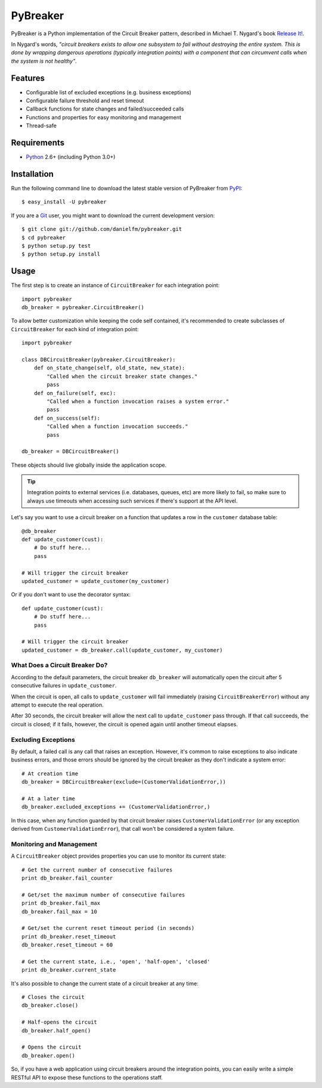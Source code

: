 
PyBreaker
=========

PyBreaker is a Python implementation of the Circuit Breaker pattern, described
in Michael T. Nygard's book `Release It!`_.

In Nygard's words, *"circuit breakers exists to allow one subsystem to fail
without destroying the entire system. This is done by wrapping dangerous
operations (typically integration points) with a component that can circumvent
calls when the system is not healthy"*.


Features
--------

* Configurable list of excluded exceptions (e.g. business exceptions)
* Configurable failure threshold and reset timeout
* Callback functions for state changes and failed/succeeded calls
* Functions and properties for easy monitoring and management
* Thread-safe


Requirements
------------

* `Python`_ 2.6+ (including Python 3.0+)


Installation
------------

Run the following command line to download the latest stable version of
PyBreaker from `PyPI`_::

    $ easy_install -U pybreaker

If you are a `Git`_ user, you might want to download the current development
version::

    $ git clone git://github.com/danielfm/pybreaker.git
    $ cd pybreaker
    $ python setup.py test
    $ python setup.py install


Usage
-----

The first step is to create an instance of ``CircuitBreaker`` for each
integration point::

    import pybreaker
    db_breaker = pybreaker.CircuitBreaker()


To allow better customization while keeping the code self contained, it's
recommended to create subclasses of ``CircuitBreaker`` for each kind of
integration point::

    import pybreaker

    class DBCircuitBreaker(pybreaker.CircuitBreaker):
        def on_state_change(self, old_state, new_state):
            "Called when the circuit breaker state changes."
            pass
        def on_failure(self, exc):
            "Called when a function invocation raises a system error."
            pass
        def on_success(self):
            "Called when a function invocation succeeds."
            pass

    db_breaker = DBCircuitBreaker()


These objects should live globally inside the application scope.


.. tip::
  
  Integration points to external services (i.e. databases, queues, etc) are
  more likely to fail, so make sure to always use timeouts when accessing such
  services if there's support at the API level.


Let's say you want to use a circuit breaker on a function that updates a row
in the ``customer`` database table::

    @db_breaker
    def update_customer(cust):
        # Do stuff here...
        pass

    # Will trigger the circuit breaker
    updated_customer = update_customer(my_customer)


Or if you don't want to use the decorator syntax::

    def update_customer(cust):
        # Do stuff here...
        pass

    # Will trigger the circuit breaker
    updated_customer = db_breaker.call(update_customer, my_customer)


What Does a Circuit Breaker Do?
```````````````````````````````

According to the default parameters, the circuit breaker ``db_breaker`` will
automatically open the circuit after 5 consecutive failures in
``update_customer``.

When the circuit is open, all calls to ``update_customer`` will fail immediately
(raising ``CircuitBreakerError``) without any attempt to execute the real
operation.

After 30 seconds, the circuit breaker will allow the next call to
``update_customer`` pass through. If that call succeeds, the circuit is closed;
if it fails, however, the circuit is opened again until another timeout elapses.


Excluding Exceptions
````````````````````

By default, a failed call is any call that raises an exception. However, it's
common to raise exceptions to also indicate business errors, and those errors
should be ignored by the circuit breaker as they don't indicate a system error::

    # At creation time
    db_breaker = DBCircuitBreaker(exclude=(CustomerValidationError,))

    # At a later time
    db_breaker.excluded_exceptions += (CustomerValidationError,)


In this case, when any function guarded by that circuit breaker raises
``CustomerValidationError`` (or any exception derived from
``CustomerValidationError``), that call won't be considered a system failure.


Monitoring and Management
`````````````````````````

A ``CircuitBreaker`` object provides properties you can use to monitor its
current state::

    # Get the current number of consecutive failures
    print db_breaker.fail_counter

    # Get/set the maximum number of consecutive failures
    print db_breaker.fail_max
    db_breaker.fail_max = 10

    # Get/set the current reset timeout period (in seconds)
    print db_breaker.reset_timeout
    db_breaker.reset_timeout = 60

    # Get the current state, i.e., 'open', 'half-open', 'closed'
    print db_breaker.current_state


It's also possible to change the current state of a circuit breaker at any
time::

    # Closes the circuit
    db_breaker.close()

    # Half-opens the circuit
    db_breaker.half_open()

    # Opens the circuit
    db_breaker.open()


So, if you have a web application using circuit breakers around the integration
points, you can easily write a simple RESTful API to expose these functions to
the operations staff.


.. _Python: http://python.org
.. _Jython: http://jython.org
.. _Release It!: http://pragprog.com/titles/mnee/release-it
.. _PyPI: http://pypi.python.org
.. _Git: http://git-scm.com
